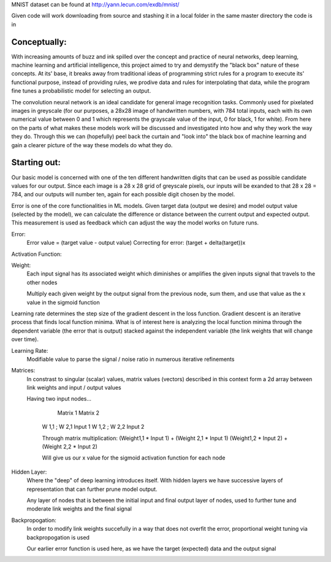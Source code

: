 MNIST dataset can be found at http://yann.lecun.com/exdb/mnist/

Given code will work downloading from source and stashing it in a local folder in the same
master directory the code is in


Conceptually:
=============
With increasing amounts of buzz and ink spilled over the concept and practice of neural networks,
deep learning, machine learning and artificial intelligence, this project aimed to try and demystify the "black box"
nature of these concepts. At its' base, it breaks away from traditional ideas of programming strict rules for a 
program to execute its' functional purpose, instead of providing rules, we prodive data and rules for interpolating
that data, while the program fine tunes a probabilistic model for selecting an output.


The convolution neural network is an ideal candidate for general image recognition tasks.
Commonly used for pixelated images in greyscale (for our purposes, a 28x28 image
of handwritten numbers, with 784 total inputs, each with its own numerical value between 0 and 1
which represents the grayscale value of the input, 0 for black, 1 for white). From here on the parts of 
what makes these models work will be discussed and investigated into how and why they work the way they do.
Through this we can (hopefully) peel back the curtain and "look into" the black box of machine learning and gain 
a clearer picture of the way these models do what they do.

Starting out:
=============
Our basic model is concerned with one of the ten different handwritten digits that can be used as possible candidate
values for our output. Since each image is a 28 x 28 grid of greyscale pixels, our inputs will be exanded to that
28 x 28 = 784, and our outputs will number ten, again for each possible digit chosen by the model. 

Error is one of the core functionalities in ML models. Given target data (output we desire) and model output value
(selected by the model), we can calculate the difference or distance between the current output and expected output. 
This measurement is used as feedback which can adjust the way the model works on future runs. 

Error:
    Error value = (target value - output value)
    Correcting for error: (target + delta(target))x

Activation Function:
    

Weight:
    Each input signal has its associated weight which diminishes or amplifies
    the given inputs signal that travels to the other nodes

    Multiply each given weight by the output signal from the previous node,
    sum them, and use that value as the x value in the sigmoid function

Learning rate determines the step size of the gradient descent in the loss function. 
Gradient descent is an iterative process that finds local function minima. What is of interest here
is analyzing the local function minima through the dependent variable (the error that is output) stacked against
the independent variable (the link weights that will change over time).

Learning Rate:
    Modifiable value to parse the signal / noise ratio in numerous
    iterative refinements

Matrices:
    In constrast to singular (scalar) values, matrix values (vectors) described
    in this context form a 2d array between link weights and input / output values

    Having two input nodes...

          Matrix 1          Matrix 2
        W 1,1 ; W 2,1        Input 1
        W 1,2 ; W 2,2        Input 2

        Through matrix multiplication:
        (Weight1,1 * Input 1) + (Weight 2,1 * Input 1)
        (Weight1,2 * Input 2) + (Weight 2,2 * Input 2)

        Will give us our x value for the sigmoid activation function for
        each node

Hidden Layer:
    Where the "deep" of deep learning introduces itself. With hidden layers
    we have successive layers of representation that can further prune model output.


    Any layer of nodes that is between the initial input and final output
    layer of nodes, used to further tune and moderate link weights and 
    the final signal

Backpropogation:
    In order to modify link weights succefully in a way that does not
    overfit the error, proportional weight tuning via backpropogation is used

    Our earlier error function is used here, as we have the target (expected) data
    and the output signal 
